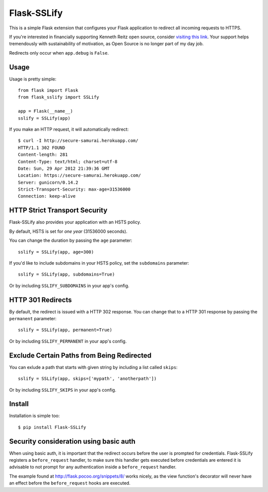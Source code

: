 Flask-SSLify
============

This is a simple Flask extension that configures your Flask application to redirect
all incoming requests to HTTPS.

If you're interested in financially supporting Kenneth Reitz open source, consider `visiting this link <https://cash.me/$KennethReitz>`_. Your support helps tremendously with sustainability of motivation, as Open Source is no longer part of my day job.

Redirects only occur when ``app.debug`` is ``False``.

Usage
-----

Usage is pretty simple::

    from flask import Flask
    from flask_sslify import SSLify

    app = Flask(__name__)
    sslify = SSLify(app)


If you make an HTTP request, it will automatically redirect::

    $ curl -I http://secure-samurai.herokuapp.com/
    HTTP/1.1 302 FOUND
    Content-length: 281
    Content-Type: text/html; charset=utf-8
    Date: Sun, 29 Apr 2012 21:39:36 GMT
    Location: https://secure-samurai.herokuapp.com/
    Server: gunicorn/0.14.2
    Strict-Transport-Security: max-age=31536000
    Connection: keep-alive


HTTP Strict Transport Security
------------------------------

Flask-SSLify also provides your application with an HSTS policy.

By default, HSTS is set for *one year* (31536000 seconds).

You can change the duration by passing the ``age`` parameter::

    sslify = SSLify(app, age=300)

If you'd like to include subdomains in your HSTS policy, set the ``subdomains`` parameter::

    sslify = SSLify(app, subdomains=True)


Or by including ``SSLIFY_SUBDOMAINS`` in your app's config.


HTTP 301 Redirects
------------------

By default, the redirect is issued with a HTTP 302 response. You can change that to a HTTP 301 response
by passing the ``permanent`` parameter::

    sslify = SSLify(app, permanent=True)

Or by including ``SSLIFY_PERMANENT`` in your app's config.


Exclude Certain Paths from Being Redirected
-------------------------------------------
You can exlude a path that starts with given string by including a list called ``skips``::
 
     sslify = SSLify(app, skips=['mypath', 'anotherpath'])

Or by including ``SSLIFY_SKIPS`` in your app's config.


Install
-------

Installation is simple too::

    $ pip install Flask-SSLify
    
    
Security consideration using basic auth
---------------------------------------

When using basic auth, it is important that the redirect occurs before the user is prompted for
credentials. Flask-SSLify registers a ``before_request`` handler, to make sure this handler gets
executed before credentials are entered it is advisable to not prompt for any authentication
inside a ``before_request`` handler.

The example found at http://flask.pocoo.org/snippets/8/ works nicely, as the view function's
decorator will never have an effect before the ``before_request`` hooks are executed.

